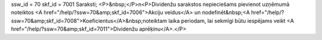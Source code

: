 ssw_id = 70skf_id = 7001Saraksti;<P>&nbsp;</P>\n<P>Dividenžu sarakstos nepieciešams pievienot uzņēmumā noteiktos <A href="/help/?ssw=70&amp;skf_id=7006">Akciju veidus</A> un nodefinēt&nbsp;<A href="/help/?ssw=70&amp;skf_id=7008">Koeficientus</A>&nbsp;noteiktam laika periodam, lai sekmīgi būtu iespējams veikt <A href="/help/?ssw=70&amp;skf_id=7011">Dividenžu aprēķinu</A>.</P>